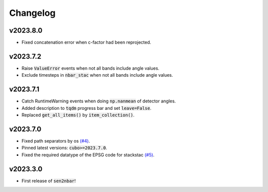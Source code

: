 Changelog
=========

v2023.8.0
---------

- Fixed concatenation error when c-factor had been reprojected.

v2023.7.2
---------

- Raise :code:`ValueError` events when not all bands include angle values.
- Exclude timesteps in :code:`nbar_stac` when not all bands include angle values.

v2023.7.1
---------

- Catch RuntimeWarning events when doing :code:`np.nanmean` of detector angles.
- Added description to :code:`tqdm` progress bar and set :code:`leave=False`.
- Replaced :code:`get_all_items()` by :code:`item_collection()`.

v2023.7.0
---------

- Fixed path separators by os `(#4) <https://github.com/ESDS-Leipzig/sen2nbar/issues/4>`_.
- Pinned latest versions: :code:`cubo>=2023.7.0`.
- Fixed the required datatype of the EPSG code for stackstac `(#5) <https://github.com/ESDS-Leipzig/cubo/issues/5>`_.

v2023.3.0
---------

- First release of :code:`sen2nbar`!